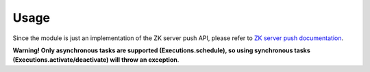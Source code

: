 Usage
=====

Since the module is just an implementation of the ZK server push API, please refer to `ZK server push documentation <http://books.zkoss.org/wiki/ZK%20Developer%27s%20Reference/Server%20Push>`_.

**Warning! Only asynchronous tasks are supported (Executions.schedule), so using synchronous tasks (Executions.activate/deactivate) will throw an exception**.
